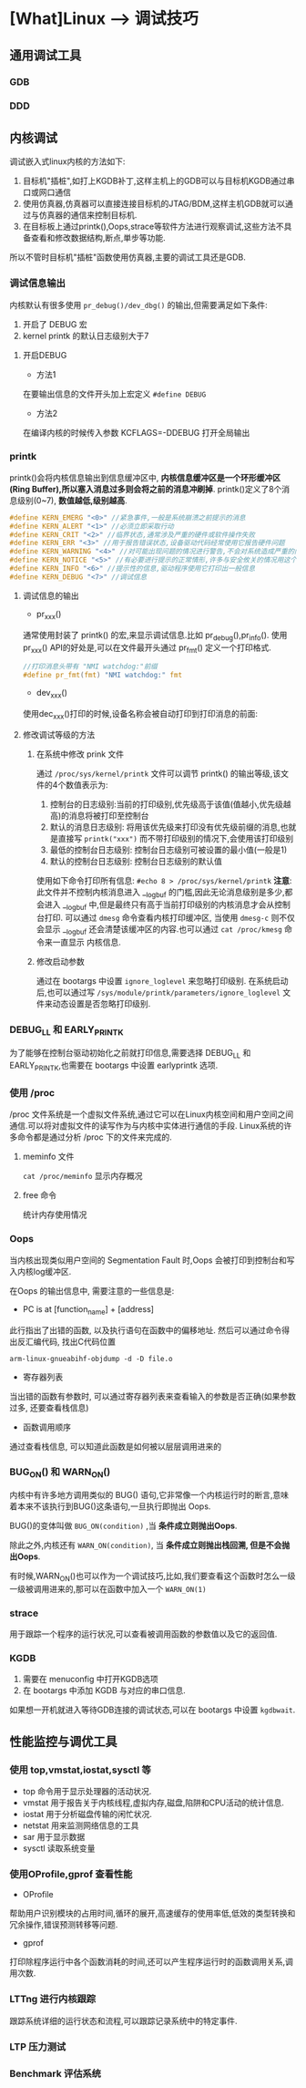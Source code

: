 * [What]Linux --> 调试技巧
** 通用调试工具
*** GDB
*** DDD
** 内核调试
调试嵌入式linux内核的方法如下:
1. 目标机"插桩",如打上KGDB补丁,这样主机上的GDB可以与目标机KGDB通过串口或网口通信
2. 使用仿真器,仿真器可以直接连接目标机的JTAG/BDM,这样主机GDB就可以通过与仿真器的通信来控制目标机.
3. 在目标板上通过printk(),Oops,strace等软件方法进行观察调试,这些方法不具备查看和修改数据结构,断点,単步等功能.

所以不管时目标机"插桩"函数使用仿真器,主要的调试工具还是GDB.
*** 调试信息输出
内核默认有很多使用 =pr_debug()/dev_dbg()= 的输出,但需要满足如下条件:
1. 开启了 DEBUG 宏
2. kernel printk 的默认日志级别大于7
**** 开启DEBUG
- 方法1
在要输出信息的文件开头加上宏定义 =#define DEBUG=
- 方法2
在编译内核的时候传入参数 KCFLAGS=-DDEBUG 打开全局输出
*** printk
printk()会将内核信息输出到信息缓冲区中, *内核信息缓冲区是一个环形缓冲区(Ring Buffer),所以塞入消息过多则会将之前的消息冲刷掉*.
printk()定义了8个消息级别(0~7), *数值越低,级别越高*.
#+BEGIN_SRC C
#define KERN_EMERG "<0>" //紧急事件,一般是系统崩溃之前提示的消息
#define KERN_ALERT "<1>" //必须立即采取行动
#define KERN_CRIT "<2>" //临界状态,通常涉及严重的硬件或软件操作失败
#define KERN_ERR "<3>" //用于报告错误状态,设备驱动代码经常使用它报告硬件问题
#define KERN_WARNING "<4>" //对可能出现问题的情况进行警告,不会对系统造成严重的问题
#define KERN_NOTICE "<5>" //有必要进行提示的正常情形,许多与安全攸关的情况用这个级别
#define KERN_INFO "<6>" //提示性的信息,驱动程序使用它打印出一般信息
#define KERN_DEBUG "<7>" //调试信息
#+END_SRC
**** 调试信息的输出
- pr_xxx()
通常使用封装了 printk() 的宏,来显示调试信息.比如 pr_debug(),pr_info().
使用 pr_xxx() API的好处是,可以在文件最开头通过 pr_fmt() 定义一个打印格式.
#+BEGIN_SRC C
//打印消息头带有 "NMI watchdog:"前缀
#define pr_fmt(fmt) "NMI watchdog:" fmt
#+END_SRC
- dev_xxx()
使用dec_xxx()打印的时候,设备名称会被自动打印到打印消息的前面:
**** 修改调试等级的方法
***** 在系统中修改 prink 文件
通过 =/proc/sys/kernel/printk= 文件可以调节 printk() 的输出等级,该文件的4个数值表示为:
1. 控制台的日志级别:当前的打印级别,优先级高于该值(值越小,优先级越高)的消息将被打印至控制台
2. 默认的消息日志级别: 将用该优先级来打印没有优先级前缀的消息,也就是直接写 =printk("xxx")= 而不带打印级别的情况下,会使用该打印级别
3. 最低的控制台日志级别: 控制台日志级别可被设置的最小值(一般是1)
4. 默认的控制台日志级别: 控制台日志级别的默认值
使用如下命令打印所有信息:
=#echo 8 > /proc/sys/kernel/printk=
*注意*:
此文件并不控制内核消息进入 __log_buf 的门槛,因此无论消息级别是多少,都会进入 __log_buf 中,但是最终只有高于当前打印级别的内核消息才会从控制台打印.
可以通过 =dmesg= 命令查看内核打印缓冲区, 当使用 =dmesg-c= 则不仅会显示 __log_buf 还会清楚该缓冲区的内容.也可以通过 =cat /proc/kmesg= 命令来一直显示
内核信息.
***** 修改启动参数
通过在 bootargs 中设置 =ignore_loglevel= 来忽略打印级别.
在系统启动后,也可以通过写 =/sys/module/printk/parameters/ignore_loglevel= 文件来动态设置是否忽略打印级别.
*** DEBUG_LL 和 EARLY_PRINTK
为了能够在控制台驱动初始化之前就打印信息,需要选择 DEBUG_LL 和 EARLY_PRINTK,也需要在 bootargs 中设置 earlyprintk 选项.
*** 使用 /proc
/proc 文件系统是一个虚拟文件系统,通过它可以在Linux内核空间和用户空间之间通信.可以将对虚拟文件的读写作为与内核中实体进行通信的手段.
Linux系统的许多命令都是通过分析 /proc 下的文件来完成的.
**** meminfo 文件
=cat /proc/meminfo= 显示内存概况
**** free 命令
统计内存使用情况
*** Oops
当内核出现类似用户空间的 Segmentation Fault 时,Oops 会被打印到控制台和写入内核log缓冲区.

在Oops 的输出信息中, 需要注意的一些信息是:
- PC is at [function_name] + [address]
此行指出了出错的函数, 以及执行语句在函数中的偏移地址. 然后可以通过命令得出反汇编代码, 找出C代码位置
#+begin_example
arm-linux-gnueabihf-objdump -d -D file.o
#+end_example
- 寄存器列表
当出错的函数有参数时, 可以通过寄存器列表来查看输入的参数是否正确(如果参数过多, 还要查看栈信息)
- 函数调用顺序
通过查看栈信息, 可以知道此函数是如何被以层层调用进来的


*** BUG_ON() 和 WARN_ON()
内核中有许多地方调用类似的 BUG() 语句,它非常像一个内核运行时的断言,意味着本来不该执行到BUG()这条语句,一旦执行即抛出 Oops. 

BUG()的变体叫做 =BUG_ON(condition)= ,当 *条件成立则抛出Oops*. 

除此之外,内核还有 =WARN_ON(condition)=, 当 *条件成立则抛出栈回溯, 但是不会抛出Oops*. 

有时候,WARN_ON()也可以作为一个调试技巧,比如,我们要查看这个函数时怎么一级一级被调用进来的,那可以在函数中加入一个 =WARN_ON(1)= 
*** strace
用于跟踪一个程序的运行状况,可以查看被调用函数的参数值以及它的返回值.
*** KGDB
1. 需要在 menuconfig 中打开KGDB选项
2. 在 bootargs 中添加 KGDB 与对应的串口信息.

如果想一开机就进入等待GDB连接的调试状态,可以在 bootargs 中设置 =kgdbwait=.
** 性能监控与调优工具
*** 使用 top,vmstat,iostat,sysctl 等
- top 命令用于显示处理器的活动状况.
- vmstat 用于报告关于内核线程,虚拟内存,磁盘,陷阱和CPU活动的统计信息.
- iostat 用于分析磁盘传输的闲忙状况.
- netstat 用来监测网络信息的工具
- sar 用于显示数据
- sysctl 读取系统变量
*** 使用OProfile,gprof 查看性能
- OProfile
帮助用户识别模块的占用时间,循环的展开,高速缓存的使用率低,低效的类型转换和冗余操作,错误预测转移等问题.
- gprof
打印除程序运行中各个函数消耗的时间,还可以产生程序运行时的函数调用关系,调用次数.
*** LTTng 进行内核跟踪
跟踪系统详细的运行状态和流程,可以跟踪记录系统中的特定事件.
*** LTP 压力测试
*** Benchmark 评估系统
